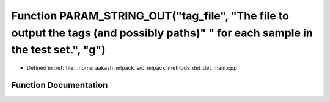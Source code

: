 .. _exhale_function_det__main_8cpp_1ac7a3b438ce47e0aed3995125a211b033:

Function PARAM_STRING_OUT("tag_file", "The file to output the tags (and possibly paths)" " for each sample in the test set.", "g")
==================================================================================================================================

- Defined in :ref:`file__home_aakash_mlpack_src_mlpack_methods_det_det_main.cpp`


Function Documentation
----------------------


.. doxygenfunction:: PARAM_STRING_OUT("tag_file", "The file to output the tags (and possibly paths)" " for each sample in the test set.", "g")
